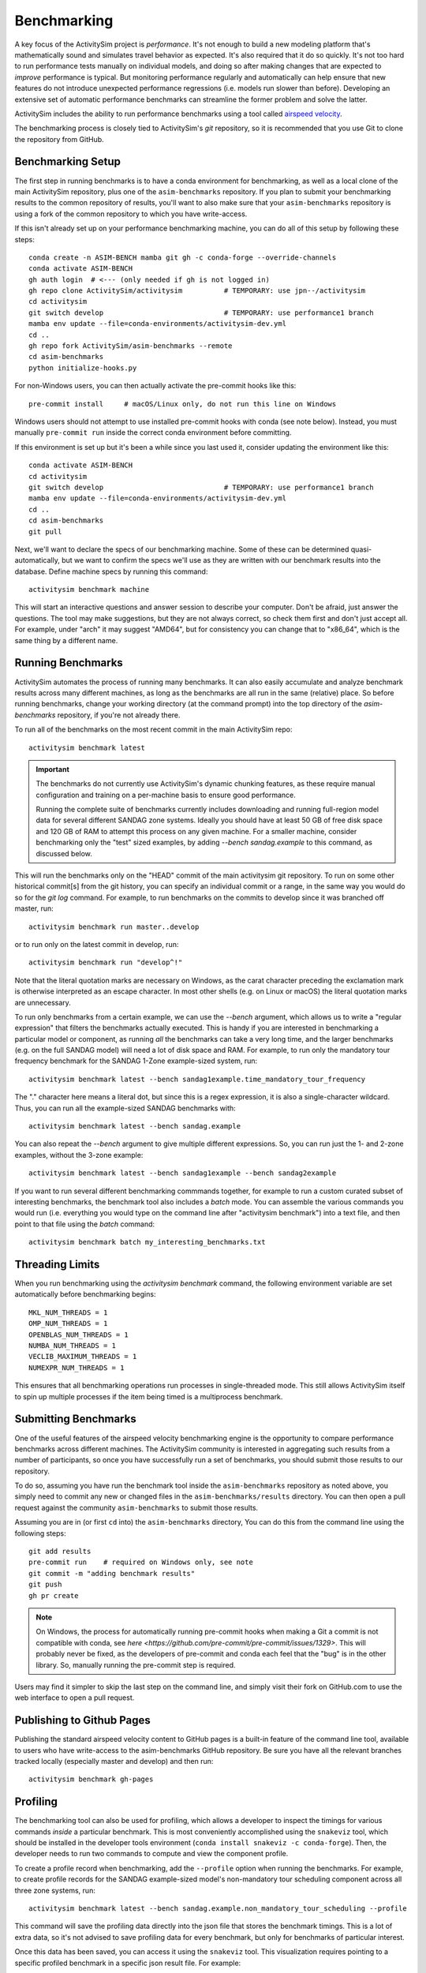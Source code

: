 
.. _benchmarking :

Benchmarking
------------

A key focus of the ActivitySim project is *performance*.  It's not enough
to build a new modeling platform that's mathematically sound and simulates
travel behavior as expected.  It's also required that it do so quickly.
It's not too hard to run performance tests manually on individual models, and
doing so after making changes that are expected to *improve* performance is
typical. But monitoring performance regularly and automatically can help ensure
that new features do not introduce unexpected performance regressions (i.e.
models run slower than before). Developing an extensive set of automatic
performance benchmarks can streamline the former problem and solve the latter.

ActivitySim includes the ability to run performance benchmarks using a tool
called `airspeed velocity <https://asv.readthedocs.io/en/stable/>`__.

The benchmarking process is closely tied to ActivitySim's *git* repository,
so it is recommended that you use Git to clone the repository from GitHub.


Benchmarking Setup
~~~~~~~~~~~~~~~~~~

The first step in running benchmarks is to have a conda environment for
benchmarking, as well as a local clone of the main ActivitySim repository,
plus one of the ``asim-benchmarks`` repository. If you plan to submit your
benchmarking results to the common repository of results, you'll want to
also make sure that your ``asim-benchmarks`` repository is using a fork of the
common repository to which you have write-access.

If this isn't already set up on your performance benchmarking machine, you can
do all of this setup by following these steps::

    conda create -n ASIM-BENCH mamba git gh -c conda-forge --override-channels
    conda activate ASIM-BENCH
    gh auth login  # <--- (only needed if gh is not logged in)
    gh repo clone ActivitySim/activitysim          # TEMPORARY: use jpn--/activitysim
    cd activitysim
    git switch develop                             # TEMPORARY: use performance1 branch
    mamba env update --file=conda-environments/activitysim-dev.yml
    cd ..
    gh repo fork ActivitySim/asim-benchmarks --remote      
    cd asim-benchmarks
    python initialize-hooks.py

For non-Windows users, you can then actually activate the pre-commit hooks like
this::

    pre-commit install     # macOS/Linux only, do not run this line on Windows

Windows users should not attempt to use installed pre-commit hooks with conda
(see note below).  Instead, you must manually ``pre-commit run`` inside the correct
conda environment before committing.

If this environment is set up but it's been a while since you last used it,
consider updating the environment like this::

    conda activate ASIM-BENCH
    cd activitysim
    git switch develop                             # TEMPORARY: use performance1 branch
    mamba env update --file=conda-environments/activitysim-dev.yml
    cd ..
    cd asim-benchmarks
    git pull

Next, we'll want to declare the specs of our benchmarking machine.  Some of
these can be determined quasi-automatically, but we want to confirm the specs
we'll use as they are written with our benchmark results into the database.
Define machine specs by running this command::

    activitysim benchmark machine

This will start an interactive questions and answer session to describe your
computer.  Don't be afraid, just answer the questions.  The tool may make
suggestions, but they are not always correct, so check them first and don't just
accept all.  For example, under "arch" it may suggest "AMD64", but for consistency
you can change that to "x86_64", which is the same thing by a different name.

Running Benchmarks
~~~~~~~~~~~~~~~~~~

ActivitySim automates the process of running many benchmarks. It can also easily
accumulate and analyze benchmark results across many different machines, as long as the
benchmarks are all run in the same (relative) place. So before running benchmarks,
change your working directory (at the command prompt) into the top directory of
the `asim-benchmarks` repository, if you're not already there.

To run all of the benchmarks on the most recent commit in the main ActivitySim repo::

    activitysim benchmark latest

.. important::

    The benchmarks do not currently use ActivitySim's dynamic chunking features,
    as these require manual configuration and training on a per-machine basis
    to ensure good performance.

    Running the complete suite of benchmarks currently includes downloading and
    running full-region model data for several different SANDAG zone systems.
    Ideally you should have at least 50 GB of free disk space and 120 GB of RAM
    to attempt this process on any given machine.  For a smaller machine, consider
    benchmarking only the "test" sized examples, by adding `--bench sandag.example`
    to this command, as discussed below.

This will run the benchmarks only on the "HEAD" commit of the main activitysim git
repository.  To run on some other historical commit[s] from the git history, you can
specify an individual commit or a range, in the same way you would do so for the
`git log` command. For example, to run benchmarks on the commits to develop since
it was branched off master, run::

    activitysim benchmark run master..develop

or to run only on the latest commit in develop, run::

    activitysim benchmark run "develop^!"

Note that the literal quotation marks are necessary on Windows, as the carat character
preceding the exclamation mark is otherwise interpreted as an escape character.
In most other shells (e.g. on Linux or macOS) the literal quotation marks are unnecessary.

To run only benchmarks from a certain example, we can
use the `--bench` argument, which allows us to write a "regular expression" that
filters the benchmarks actually executed.  This is handy if you are interested in
benchmarking a particular model or component, as running *all* the benchmarks can
take a very long time, and the larger benchmarks (e.g. on the full SANDAG model)
will need a lot of disk space and RAM.  For example, to run only the mandatory
tour frequency benchmark for the SANDAG 1-Zone example-sized system, run::

    activitysim benchmark latest --bench sandag1example.time_mandatory_tour_frequency

The "." character here means a literal dot, but since this is a regex expression,
it is also a single-character wildcard.  Thus, you can run all the example-sized
SANDAG benchmarks with::

    activitysim benchmark latest --bench sandag.example

You can also repeat the `--bench` argument to give multiple different expressions.
So, you can run just the 1- and 2-zone examples, without the 3-zone example::

    activitysim benchmark latest --bench sandag1example --bench sandag2example

If you want to run several different benchmarking commmands together, for example
to run a custom curated subset of interesting benchmarks, the benchmark tool also
includes a `batch` mode.  You can assemble the various commands you would run
(i.e. everything you would type on the command line after "activitysim benchmark")
into a text file, and then point to that file using the `batch` command::

    activitysim benchmark batch my_interesting_benchmarks.txt


Threading Limits
~~~~~~~~~~~~~~~~

When you run benchmarking using the `activitysim benchmark` command, the
following environment variable are set automatically before benchmarking begins::

    MKL_NUM_THREADS = 1
    OMP_NUM_THREADS = 1
    OPENBLAS_NUM_THREADS = 1
    NUMBA_NUM_THREADS = 1
    VECLIB_MAXIMUM_THREADS = 1
    NUMEXPR_NUM_THREADS = 1

This ensures that all benchmarking operations run processes in single-threaded
mode.  This still allows ActivitySim itself to spin up multiple processes if the
item being timed is a multiprocess benchmark.

Submitting Benchmarks
~~~~~~~~~~~~~~~~~~~~~

One of the useful features of the airspeed velocity benchmarking engine is the
opportunity to compare performance benchmarks across different machines. The
ActivitySim community is interested in aggregating such results from a number
of participants, so once you have successfully run a set of benchmarks, you
should submit those results to our repository.

To do so, assuming you have run the benchmark tool inside the ``asim-benchmarks``
repository as noted above, you simply need to commit any new or changed files
in the ``asim-benchmarks/results`` directory.  You can then open a pull request
against the community ``asim-benchmarks`` to submit those results.

Assuming you are in (or first ``cd`` into) the ``asim-benchmarks`` directory, You can
do this from the command line using the following steps::

    git add results
    pre-commit run    # required on Windows only, see note
    git commit -m "adding benchmark results"
    git push
    gh pr create

.. note::

    On Windows, the process for automatically running pre-commit hooks when
    making a Git a commit is not compatible with conda, see
    `here <https://github.com/pre-commit/pre-commit/issues/1329>`. This will
    probably never be fixed, as the developers of pre-commit and conda each
    feel that the "bug" is in the other library.  So, manually running the
    pre-commit step is required.

Users may find it simpler to skip the last step on the command line, and simply
visit their fork on GitHub.com to use the web interface to open a pull request.

Publishing to Github Pages
~~~~~~~~~~~~~~~~~~~~~~~~~~

Publishing the standard airspeed velocity content to GitHub pages is a built-in
feature of the command line tool, available to users who have write-access to the
asim-benchmarks GitHub repository.  Be sure you have all the relevant branches
tracked locally (especially master and develop) and then run::

    activitysim benchmark gh-pages


Profiling
~~~~~~~~~

The benchmarking tool can also be used for profiling, which allows a developer to
inspect the timings for various commands *inside* a particular benchmark. This is
most conveniently accomplished using the ``snakeviz`` tool, which should be installed
in the developer tools environment (``conda install snakeviz -c conda-forge``).
Then, the developer needs to run two commands to compute and view the component
profile.

To create a profile record when benchmarking, add the ``--profile`` option when
running the benchmarks.  For example, to create profile records for the SANDAG
example-sized model's non-mandatory tour scheduling component across all three
zone systems, run::

    activitysim benchmark latest --bench sandag.example.non_mandatory_tour_scheduling --profile

This command will save the profiling data directly into the json file that stores
the benchmark timings.  This is a lot of extra data, so it's not advised to
save profiling data for every benchmark, but only for benchmarks of particular
interest.

Once this data has been saved, you can access it using the ``snakeviz`` tool.  This
visualization requires pointing to a specific profiled benchmark in a specific
json result file.  For example::

    activitysim benchmark snakeviz results/LUMBERJACK/241ddb64-env-c87ac846ee78e51351a06682de5adcb5.json sandag3example.non_mandatory_tour_scheduling.time_component

On running this command, a web browser should pop open to display the snakeviz
interface.

Writing New Benchmarks
~~~~~~~~~~~~~~~~~~~~~~

New benchmarks for other model examples can be added to
``activitysim/benchmarking/benchmarks``. A basic template structure has been used,
so that it should be relatively straight-forward to implement component-level
single thread benchmarks for any model that is available using the
``activitysim create`` tool.

A basic framework for multi-processing benchmarks has been implemented and is
demonstrated in the ``mtc1mp4`` benchmark file. However, work remains to write
a stable process to execute chunking training for each machine prior to running
the production-version benchmarks that will be meaningful for users.

Running Benchmarks for Pull Requests
~~~~~~~~~~~~~~~~~~~~~~~~~~~~~~~~~~~~

The complete set of performance benchmarks is too large to include in ActivitySim's
automatic continuous integration (CI) testing, both by compute time and by memory usage.
However, it is valuable to run these tests once against the final version of
each PR before merging into the ``develop`` branch, to ensure there are no
unexpected performance regressions. The airspeed velocity tools include a special
CI mode, which runs the same benchmarks on the same machine with the same settings,
giving developers a fair shot at a strict apples-to-apples comparison of performance.

This mode can be activated to check the performance of code on a git branch called
``my-new-feature-branch``, and compare against the ``develop`` branch like this::

    activitysim benchmark continuous develop my-new-feature-branch

Unlike other tests for mathematical correctness, it is not always necessary that
new PR's must "pass" this testing, as new features or capabilities may justify a
performance degradation.  But developers should always run these tests on new PR's
so that the community is aware of the trade offs (if any) and can take steps to
mitigate problems promptly if desired.

